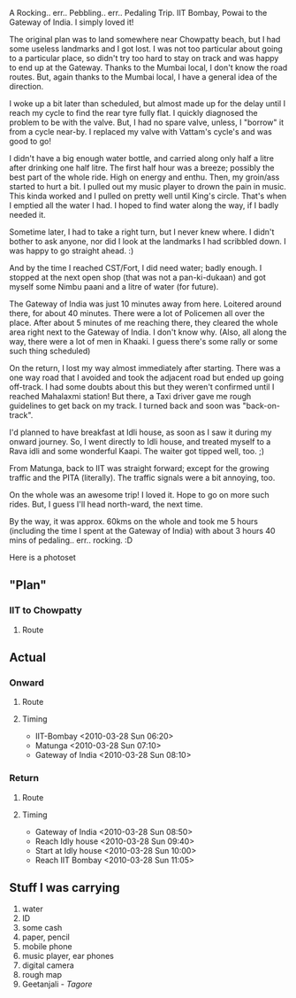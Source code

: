 #+BEGIN_COMMENT
.. title: Gateway get away
.. date: 2010-03-28 17:40:00
.. tags: cycling, herohawk, mumbai, nomadic
.. slug: gateway-get-away
#+END_COMMENT




A Rocking.. err.. Pebbling.. err.. Pedaling Trip. IIT Bombay,
Powai to the Gateway of India. I simply loved it!

The original plan was to land somewhere near Chowpatty beach, but
I had some useless landmarks and I got lost. I was not too
particular about going to a particular place, so didn't try too
hard to stay on track and was happy to end up at the
Gateway. Thanks to the Mumbai local, I don't know the road
routes. But, again thanks to the Mumbai local, I have a general
idea of the direction.

I woke up a bit later than scheduled, but almost made up for the
delay until I reach my cycle to find the rear tyre fully flat. I
quickly diagnosed the problem to be with the valve. But, I had no
spare valve, unless, I "borrow" it from a cycle near-by. I
replaced my valve with Vattam's cycle's and was good to go!

I didn't have a big enough water bottle, and carried along only
half a litre after drinking one half litre. The first half hour
was a breeze; possibly the best part of the whole ride. High on
energy and enthu. Then, my groin/ass started to hurt a bit. I
pulled out my music player to drown the pain in music. This kinda
worked and I pulled on pretty well until King's circle. That's
when I emptied all the water I had. I hoped to find water along
the way, if I badly needed it.

Sometime later, I had to take a right turn, but I never knew
where. I didn't bother to ask anyone, nor did I look at the
landmarks I had scribbled down. I was happy to go straight
ahead. :)

And by the time I reached CST/Fort, I did need water; badly
enough. I stopped at the next open shop (that was not a
pan-ki-dukaan) and got myself some Nimbu paani and a litre of
water (for future).

The Gateway of India was just 10 minutes away from here.  Loitered
around there, for about 40 minutes. There were a lot of Policemen
all over the place. After about 5 minutes of me reaching there,
they cleared the whole area right next to the Gateway of India. I
don't know why. (Also, all along the way, there were a lot of men
in Khaaki. I guess there's some rally or some such thing
scheduled)

On the return, I lost my way almost immediately after
starting. There was a one way road that I avoided and took the
adjacent road but ended up going off-track. I had some doubts
about this but they weren't confirmed until I reached Mahalaxmi
station! But there, a Taxi driver gave me rough guidelines to get
back on my track. I turned back and soon was "back-on-track".

I'd planned to have breakfast at Idli house, as soon as I saw it
during my onward journey. So, I went directly to Idli house, and
treated myself to a Rava idli and some wonderful Kaapi. The waiter
got tipped well, too. ;)

From Matunga, back to IIT was straight forward; except for the
growing traffic and the PITA (literally). The traffic signals were
a bit annoying, too.

On the whole was an awesome trip! I loved it. Hope to go on more
such rides. But, I guess I'll head north-ward, the next time.

By the way, it was approx. 60kms on the whole and took me 5 hours
(including the time I spent at the Gateway of India) with about 3
hours 40 mins of pedaling.. err.. rocking. :D

Here is a photoset

** "Plan"

*** IIT to Chowpatty

**** Route

** Actual

*** Onward

**** Route

**** Timing
      - IIT-Bombay <2010-03-28 Sun 06:20>
      - Matunga <2010-03-28 Sun 07:10>
      - Gateway of India <2010-03-28 Sun 08:10>

*** Return

**** Route

**** Timing
      - Gateway of India <2010-03-28 Sun 08:50>
      - Reach Idly house <2010-03-28 Sun 09:40>
      - Start at Idly house <2010-03-28 Sun 10:00>
      - Reach IIT Bombay <2010-03-28 Sun 11:05>

** Stuff I was carrying
1.  water
2.  ID
3.  some cash
4.  paper, pencil
5.  mobile phone
6.  music player, ear phones
7.  digital camera
8.  rough map
9.  Geetanjali - /Tagore/
